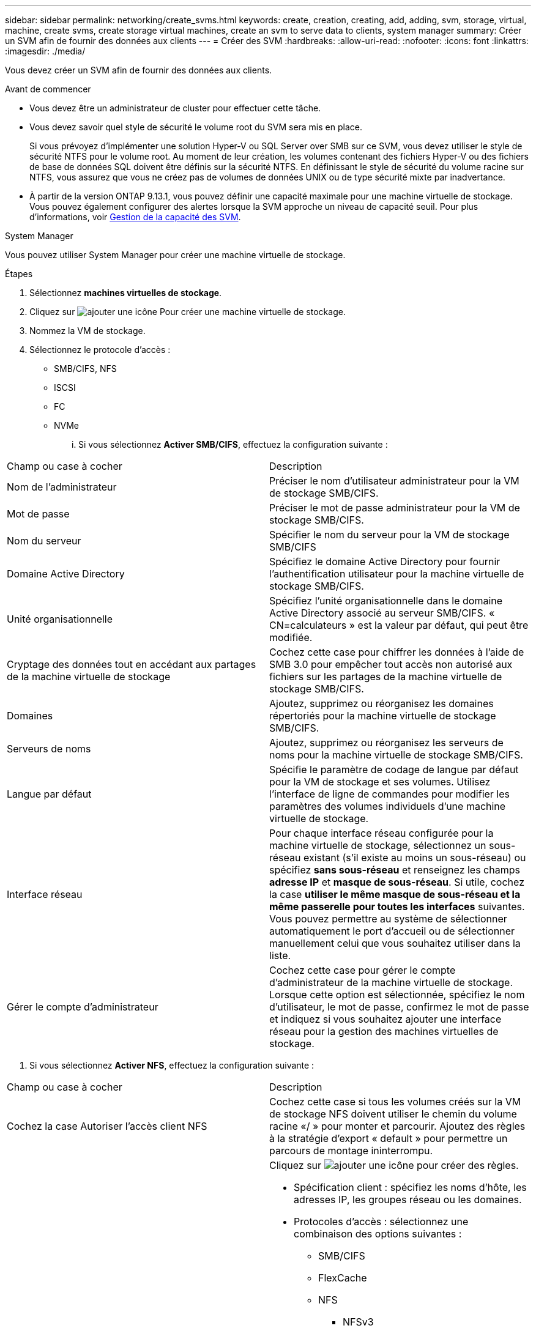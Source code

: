 ---
sidebar: sidebar 
permalink: networking/create_svms.html 
keywords: create, creation, creating, add, adding, svm, storage, virtual, machine, create svms, create storage virtual machines, create an svm to serve data to clients, system manager 
summary: Créer un SVM afin de fournir des données aux clients 
---
= Créer des SVM
:hardbreaks:
:allow-uri-read: 
:nofooter: 
:icons: font
:linkattrs: 
:imagesdir: ./media/


[role="lead"]
Vous devez créer un SVM afin de fournir des données aux clients.

.Avant de commencer
* Vous devez être un administrateur de cluster pour effectuer cette tâche.
* Vous devez savoir quel style de sécurité le volume root du SVM sera mis en place.
+
Si vous prévoyez d'implémenter une solution Hyper-V ou SQL Server over SMB sur ce SVM, vous devez utiliser le style de sécurité NTFS pour le volume root. Au moment de leur création, les volumes contenant des fichiers Hyper-V ou des fichiers de base de données SQL doivent être définis sur la sécurité NTFS. En définissant le style de sécurité du volume racine sur NTFS, vous assurez que vous ne créez pas de volumes de données UNIX ou de type sécurité mixte par inadvertance.

* À partir de la version ONTAP 9.13.1, vous pouvez définir une capacité maximale pour une machine virtuelle de stockage. Vous pouvez également configurer des alertes lorsque la SVM approche un niveau de capacité seuil. Pour plus d'informations, voir xref:../volumes/manage-svm-capacity.html[Gestion de la capacité des SVM].


[role="tabbed-block"]
====
.System Manager
--
Vous pouvez utiliser System Manager pour créer une machine virtuelle de stockage.

.Étapes
. Sélectionnez *machines virtuelles de stockage*.
. Cliquez sur image:icon_add.gif["ajouter une icône"] Pour créer une machine virtuelle de stockage.
. Nommez la VM de stockage.
. Sélectionnez le protocole d'accès :
+
** SMB/CIFS, NFS
** ISCSI
** FC
** NVMe
+
... Si vous sélectionnez *Activer SMB/CIFS*, effectuez la configuration suivante :






|===


| Champ ou case à cocher | Description 


 a| 
Nom de l'administrateur
 a| 
Préciser le nom d'utilisateur administrateur pour la VM de stockage SMB/CIFS.



 a| 
Mot de passe
 a| 
Préciser le mot de passe administrateur pour la VM de stockage SMB/CIFS.



 a| 
Nom du serveur
 a| 
Spécifier le nom du serveur pour la VM de stockage SMB/CIFS



 a| 
Domaine Active Directory
 a| 
Spécifiez le domaine Active Directory pour fournir l'authentification utilisateur pour la machine virtuelle de stockage SMB/CIFS.



 a| 
Unité organisationnelle
 a| 
Spécifiez l'unité organisationnelle dans le domaine Active Directory associé au serveur SMB/CIFS. « CN=calculateurs » est la valeur par défaut, qui peut être modifiée.



 a| 
Cryptage des données tout en accédant aux partages de la machine virtuelle de stockage
 a| 
Cochez cette case pour chiffrer les données à l'aide de SMB 3.0 pour empêcher tout accès non autorisé aux fichiers sur les partages de la machine virtuelle de stockage SMB/CIFS.



 a| 
Domaines
 a| 
Ajoutez, supprimez ou réorganisez les domaines répertoriés pour la machine virtuelle de stockage SMB/CIFS.



 a| 
Serveurs de noms
 a| 
Ajoutez, supprimez ou réorganisez les serveurs de noms pour la machine virtuelle de stockage SMB/CIFS.



 a| 
Langue par défaut
 a| 
Spécifie le paramètre de codage de langue par défaut pour la VM de stockage et ses volumes. Utilisez l'interface de ligne de commandes pour modifier les paramètres des volumes individuels d'une machine virtuelle de stockage.



 a| 
Interface réseau
 a| 
Pour chaque interface réseau configurée pour la machine virtuelle de stockage, sélectionnez un sous-réseau existant (s'il existe au moins un sous-réseau) ou spécifiez *sans sous-réseau* et renseignez les champs *adresse IP* et *masque de sous-réseau*.
Si utile, cochez la case *utiliser le même masque de sous-réseau et la même passerelle pour toutes les interfaces* suivantes.
Vous pouvez permettre au système de sélectionner automatiquement le port d'accueil ou de sélectionner manuellement celui que vous souhaitez utiliser dans la liste.



 a| 
Gérer le compte d'administrateur
 a| 
Cochez cette case pour gérer le compte d'administrateur de la machine virtuelle de stockage. Lorsque cette option est sélectionnée, spécifiez le nom d'utilisateur, le mot de passe, confirmez le mot de passe et indiquez si vous souhaitez ajouter une interface réseau pour la gestion des machines virtuelles de stockage.

|===
. Si vous sélectionnez *Activer NFS*, effectuez la configuration suivante :


|===


| Champ ou case à cocher | Description 


 a| 
Cochez la case Autoriser l'accès client NFS
 a| 
Cochez cette case si tous les volumes créés sur la VM de stockage NFS doivent utiliser le chemin du volume racine «/ » pour monter et parcourir. Ajoutez des règles à la stratégie d'export « default » pour permettre un parcours de montage ininterrompu.



 a| 
Règles
 a| 
Cliquez sur image:icon_add.gif["ajouter une icône"] pour créer des règles.

* Spécification client : spécifiez les noms d'hôte, les adresses IP, les groupes réseau ou les domaines.
* Protocoles d'accès : sélectionnez une combinaison des options suivantes :
+
** SMB/CIFS
** FlexCache
** NFS
+
*** NFSv3
*** NFSv4




* Détails d'accès : pour chaque type d'utilisateur, spécifiez le niveau d'accès, soit en lecture seule, en lecture/écriture ou superutilisateur. Les types d'utilisateur sont les suivants :
+
** Tout
** Tous (en tant qu'utilisateur anonyme)
** UNIX
** Kerberos 5
** Kerberos 5i
** Kerberos 5p
** NTLM




Enregistrez la règle.



 a| 
Langue par défaut
 a| 
Spécifie le paramètre de codage de langue par défaut pour la VM de stockage et ses volumes. Utilisez l'interface de ligne de commandes pour modifier les paramètres des volumes individuels d'une machine virtuelle de stockage.



 a| 
Interface réseau
 a| 
Pour chaque interface réseau configurée pour la machine virtuelle de stockage, sélectionnez un sous-réseau existant (s'il existe au moins un sous-réseau) ou spécifiez *sans sous-réseau* et renseignez les champs *adresse IP* et *masque de sous-réseau*.
Si utile, cochez la case *utiliser le même masque de sous-réseau et la même passerelle pour toutes les interfaces* suivantes.
Vous pouvez permettre au système de sélectionner automatiquement le port d'accueil ou de sélectionner manuellement celui que vous souhaitez utiliser dans la liste.



 a| 
Gérer le compte d'administrateur
 a| 
Cochez cette case pour gérer le compte d'administrateur de la machine virtuelle de stockage. Lorsque cette option est sélectionnée, spécifiez le nom d'utilisateur, le mot de passe, confirmez le mot de passe et indiquez si vous souhaitez ajouter une interface réseau pour la gestion des machines virtuelles de stockage.

|===
. Si vous sélectionnez *Activer iSCSI*, effectuez la configuration suivante :


|===


| Champ ou case à cocher | Description 


 a| 
Interface réseau
 a| 
Pour chaque interface réseau configurée pour la machine virtuelle de stockage, sélectionnez un sous-réseau existant (s'il existe au moins un sous-réseau) ou spécifiez *sans sous-réseau* et renseignez les champs *adresse IP* et *masque de sous-réseau*.
Si utile, cochez la case *utiliser le même masque de sous-réseau et la même passerelle pour toutes les interfaces* suivantes.
Vous pouvez permettre au système de sélectionner automatiquement le port d'accueil ou de sélectionner manuellement celui que vous souhaitez utiliser dans la liste.



 a| 
Gérer le compte d'administrateur
 a| 
Cochez cette case pour gérer le compte d'administrateur de la machine virtuelle de stockage. Lorsque cette option est sélectionnée, spécifiez le nom d'utilisateur, le mot de passe, confirmez le mot de passe et indiquez si vous souhaitez ajouter une interface réseau pour la gestion des machines virtuelles de stockage.

|===
. Si vous sélectionnez *Activer FC*, effectuez la configuration suivante :


|===


| Champ ou case à cocher | Description 


 a| 
Configurez les ports FC
 a| 
Sélectionnez les interfaces réseau sur les nœuds que vous souhaitez inclure dans la VM de stockage. Deux interfaces réseau par nœud sont recommandées.



 a| 
Gérer le compte d'administrateur
 a| 
Cochez cette case pour gérer le compte d'administrateur de la machine virtuelle de stockage. Lorsque cette option est sélectionnée, spécifiez le nom d'utilisateur, le mot de passe, confirmez le mot de passe et indiquez si vous souhaitez ajouter une interface réseau pour la gestion des machines virtuelles de stockage.

|===
. Si vous sélectionnez *Activer NVMe/FC*, effectuez la configuration suivante :


|===


| Champ ou case à cocher | Description 


 a| 
Configurez les ports FC
 a| 
Sélectionnez les interfaces réseau sur les nœuds que vous souhaitez inclure dans la VM de stockage. Deux interfaces réseau par nœud sont recommandées.



 a| 
Gérer le compte d'administrateur
 a| 
Cochez cette case pour gérer le compte d'administrateur de la machine virtuelle de stockage. Lorsque cette option est sélectionnée, spécifiez le nom d'utilisateur, le mot de passe, confirmez le mot de passe et indiquez si vous souhaitez ajouter une interface réseau pour la gestion des machines virtuelles de stockage.

|===
. Si vous sélectionnez *Activer NVMe/TCP*, effectuez la configuration suivante :


|===


| Champ ou case à cocher | Description 


 a| 
Interface réseau
 a| 
Pour chaque interface réseau configurée pour la machine virtuelle de stockage, sélectionnez un sous-réseau existant (s'il existe au moins un sous-réseau) ou spécifiez *sans sous-réseau* et renseignez les champs *adresse IP* et *masque de sous-réseau*.
Si utile, cochez la case *utiliser le même masque de sous-réseau et la même passerelle pour toutes les interfaces* suivantes.
Vous pouvez permettre au système de sélectionner automatiquement le port d'accueil ou de sélectionner manuellement celui que vous souhaitez utiliser dans la liste.



 a| 
Gérer le compte d'administrateur
 a| 
Cochez cette case pour gérer le compte d'administrateur de la machine virtuelle de stockage. Lorsque cette option est sélectionnée, spécifiez le nom d'utilisateur, le mot de passe, confirmez le mot de passe et indiquez si vous souhaitez ajouter une interface réseau pour la gestion des machines virtuelles de stockage.

|===
. Enregistrez les modifications.


--
.CLI
--
Pour créer un sous-réseau, utilisez l'interface de ligne de commandes de ONTAP.

.Étapes
. Déterminer les agrégats candidats à l'ajout du volume root du SVM.
+
`storage aggregate show -has-mroot false`

+
Vous devez choisir un agrégat qui dispose d'au moins 1 Go d'espace libre pour contenir le volume root. Si vous prévoyez de configurer l'audit NAS sur le SVM, vous devez disposer d'au moins 3 Go d'espace libre supplémentaire sur l'agrégat racine, l'espace supplémentaire étant utilisé pour créer le volume d'activation de l'audit lorsque l'audit est activé.

+

NOTE: Si l'audit NAS est déjà activé sur un SVM existant, le volume intermédiaire de l'agrégat est créé immédiatement après la fin de la création de l'agrégat.

. Noter le nom de l'agrégat sur lequel vous souhaitez créer le volume root du SVM.
. Si vous prévoyez de spécifier une langue lors de la création du SVM et ne connaissez pas la valeur à utiliser, identifier et enregistrer la valeur du langage que vous souhaitez spécifier :
+
`vserver create -language ?`

. Si vous prévoyez de spécifier une politique Snapshot lors de la création de la SVM et ne connaissez pas le nom de la politique, indiquez les règles disponibles et identifiez et enregistrez le nom de la règle Snapshot que vous souhaitez utiliser :
+
`volume snapshot policy show -vserver _vserver_name_`

. Si vous prévoyez de spécifier une politique de quotas lors de la création de la SVM et ne connaissez pas le nom de la politique, lister les policies disponibles et identifier et enregistrer le nom de la politique de quotas que vous souhaitez utiliser :
+
`volume quota policy show -vserver _vserver_name_`

. Création d'un SVM :
+
`vserver create -vserver _vserver_name_ -aggregate _aggregate_name_ ‑rootvolume _root_volume_name_ -rootvolume-security-style {unix|ntfs|mixed} [-ipspace _IPspace_name_] [-language <language>] [-snapshot-policy _snapshot_policy_name_] [-quota-policy _quota_policy_name_] [-comment _comment_]`

+
....
vserver create -vserver vs1 -aggregate aggr3 -rootvolume vs1_root ‑rootvolume-security-style ntfs -ipspace ipspace1 -language en_US.UTF-8
....
+
`[Job 72] Job succeeded: Vserver creation completed`

. Vérifier que la configuration des SVM est correcte.
+
`vserver show -vserver vs1`

+
....
Vserver: vs1
Vserver Type: data
Vserver Subtype: default
Vserver UUID: 11111111-1111-1111-1111-111111111111
Root Volume: vs1_root
Aggregate: aggr3
NIS Domain: -
Root Volume Security Style: ntfs
LDAP Client: -
Default Volume Language Code: en_US.UTF-8
Snapshot Policy: default
Comment:
Quota Policy: default
List of Aggregates Assigned: -
Limit on Maximum Number of Volumes allowed: unlimited
Vserver Admin State: running
Vserver Operational State: running
Vserver Operational State Stopped Reason: -
Allowed Protocols: nfs, cifs, ndmp
Disallowed Protocols: fcp, iscsi
QoS Policy Group: -
Config Lock: false
IPspace Name: ipspace1
Is Vserver Protected: false
....
+
Dans cet exemple, la commande crée le SVM nommé « vs1 » dans l'IPspace « ipspace1 ». Le volume racine est nommé « vs1_root » et est créé sur aggr3 avec le style de sécurité NTFS.



--
====

NOTE: À partir de la ONTAP 9.13.1, vous pouvez définir un modèle de groupe de règles de QoS adaptative, en appliquant une limite plafond et un seuil de débit aux volumes du SVM. Vous ne pouvez appliquer cette politique qu'après avoir créé la SVM. Pour en savoir plus sur ce processus, voir xref:../performance-admin/adaptive-policy-template-task.html[Définissez un modèle de groupe de règles adaptatives].
